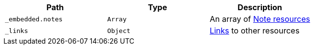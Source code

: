 |===
|Path|Type|Description

|`_embedded.notes`
|`Array`
|An array of <<resources-note, Note resources>>

|`_links`
|`Object`
|<<resources-tags-list-links, Links>> to other resources

|===